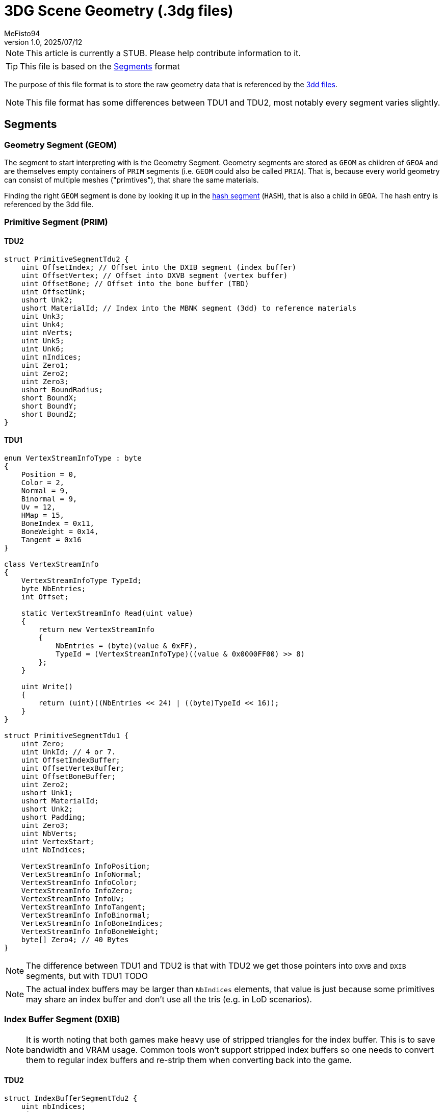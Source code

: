 = 3DG Scene Geometry (.3dg files)
:author: MeFisto94
:revnumber: 1.0
:revdate: 2025/07/12

NOTE: This article is currently a STUB. Please help contribute information to
it.

TIP: This file is based on the xref:formats/assets/segments.adoc[Segments]
format

The purpose of this file format is to store the raw geometry data that is 
referenced by the xref:formats/assets/3dd.adoc[3dd files].

NOTE: This file format has some differences between TDU1 and TDU2, most notably
every segment varies slightly.

== Segments
=== Geometry Segment (GEOM)
The segment to start interpreting with is the Geometry Segment. Geometry
segments are stored as `GEOM` as children of `GEOA` and are themselves
empty containers of `PRIM` segments (i.e. `GEOM` could also be called
`PRIA`).
That is, because every world geometry can consist of multiple meshes
("primtives"), that share the same materials.

Finding the right `GEOM` segment is done by looking it up in the
xref:formats/assets/segments.adoc[hash segment] (`HASH`), that is also a child
in `GEOA`. The hash entry is referenced by the 3dd file.

=== Primitive Segment (PRIM)
==== TDU2
```csharp
struct PrimitiveSegmentTdu2 {
    uint OffsetIndex; // Offset into the DXIB segment (index buffer)
    uint OffsetVertex; // Offset into DXVB segment (vertex buffer)
    uint OffsetBone; // Offset into the bone buffer (TBD)
    uint OffsetUnk;
    ushort Unk2;
    ushort MaterialId; // Index into the MBNK segment (3dd) to reference materials
    uint Unk3;
    uint Unk4;
    uint nVerts;
    uint Unk5;
    uint Unk6;
    uint nIndices;
    uint Zero1;
    uint Zero2;
    uint Zero3;
    ushort BoundRadius;
    short BoundX;
    short BoundY;
    short BoundZ;
}
```

==== TDU1
```csharp
enum VertexStreamInfoType : byte
{
    Position = 0,
    Color = 2,
    Normal = 9,
    Binormal = 9,
    Uv = 12,
    HMap = 15,
    BoneIndex = 0x11,
    BoneWeight = 0x14,
    Tangent = 0x16
}

class VertexStreamInfo
{
    VertexStreamInfoType TypeId;
    byte NbEntries;
    int Offset;
    
    static VertexStreamInfo Read(uint value)
    {
        return new VertexStreamInfo
        {
            NbEntries = (byte)(value & 0xFF),
            TypeId = (VertexStreamInfoType)((value & 0x0000FF00) >> 8)
        };
    }

    uint Write()
    {
        return (uint)((NbEntries << 24) | ((byte)TypeId << 16));
    }
}

struct PrimitiveSegmentTdu1 {
    uint Zero;
    uint UnkId; // 4 or 7.
    uint OffsetIndexBuffer;
    uint OffsetVertexBuffer;
    uint OffsetBoneBuffer;
    uint Zero2;
    ushort Unk1;
    ushort MaterialId;
    ushort Unk2;
    ushort Padding;
    uint Zero3;
    uint NbVerts;
    uint VertexStart;
    uint NbIndices;

    VertexStreamInfo InfoPosition;
    VertexStreamInfo InfoNormal;
    VertexStreamInfo InfoColor;
    VertexStreamInfo InfoZero;
    VertexStreamInfo InfoUv;
    VertexStreamInfo InfoTangent;
    VertexStreamInfo InfoBinormal;
    VertexStreamInfo InfoBoneIndices;
    VertexStreamInfo InfoBoneWeight;
    byte[] Zero4; // 40 Bytes
}
```

NOTE: The difference between TDU1 and TDU2 is that with TDU2 we get those 
pointers into `DXVB` and `DXIB` segments, but with TDU1 TODO

NOTE: The actual index buffers may be larger than `NbIndices` elements, that value
is just because some primitives may share an index buffer and don't use all the
tris (e.g. in LoD scenarios).

=== Index Buffer Segment (DXIB)
NOTE: It is worth noting that both games make heavy use of stripped triangles for the
index buffer. This is to save bandwidth and VRAM usage. Common tools won't
support stripped index buffers so one needs to convert them to regular index
buffers and re-strip them when converting back into the game.

==== TDU2
```csharp
struct IndexBufferSegmentTdu2 {
    uint nbIndices;
    uint nType; // 1 == TRI_STRIP
    ulong Padding;
    ushort[] Indices;

    // It seems the game has some "random" padding data (maybe uncleared ram pages??).
    // In order to pass the unit tests, we store and re-serialize them, but it seems the game happily
    // accepts zeroes, which is what would happen if the index buffer was resized.
    byte[] IndexPadding;
}
```

==== TDU1
The TDU1 buffers (both index and vertex) have some very weird padding ("GUN TIME").
The relevance of it is unknown, so for now we just keep it. Since it's padding
at the beginning and always 64 bytes, we just skip the first 64 bytes of it.

```csharp
struct IndexBufferSegmentTdu1 {
    byte[] Padding; // 64 Bytes
    ushort[] Indices;
}
```

The TDU1 index buffer is not self descriptive as information such as the
nbIndices is derived from the fact that the segment contains nothing but indices.

=== Vertex Buffer Segment (DXVB)
==== TDU2
```csharp
struct VertexBufferSegmentTdu2 {
    uint nVerts;
    ushort Positions;
    ushort Normals;
    ushort Color;
    ushort Zero1;
    ushort UV;
    ushort Tangent;
    ushort BiNormal;
    ushort BoneIndices;
    ushort BoneWeights;
    uint Zero2;
    ushort Zero3;
    // Whether the Uvs are in float (0x*040) or main buffer (0x0*40)
    ushort UVLoc;
    ushort Zero4;
        
    // It seems the game has some "random" padding data (maybe uncleared ram pages??).
    // In order to pass the unit tests, we store and re-serialize them, but it seems the game happily
    // accepts zeroes, which is what would happen if the vertex buffer was resized.
    byte[] IndexPadding;
}
```

We're interested in the lower byte of the ushorts to check for the presence of
specific vertex streams in the buffer, e.g.: `bool HasNormals => (Normals & 0xFF) != 0;`
From that information, we can construct a stride (i.e. the size in bytes of one vertex)
and then read them in-order as they are listed in the struct.

Also there are two buffers: The float buffer that always contains the position,
optionally the UV layers and potentially also Bone indices and weights, though
animation hasn't been entirely uncovered yet.

Then, there's the "main" buffer, that contains everything else. Color is a `uint`,
UVs are two floats (regardless of the fact that they are *not* in the float buffer),
and normals, tangents and binormals are encoded as a "half 3 vector", where the
three components are stored as `ushort` each (but is actually a 16bit float).

==== TDU1
The TDU1 buffers (both index and vertex) have some very weird padding ("GUN TIME").
The relevance of it is unknown, so for now we just keep it. Since it's padding
at the beginning and always 64 bytes, we just skip the first 64 bytes of it.

WARNING: Pitfall. We only have GUN TIME if `PrimitiveSegement#Unk1` is 4
(regular mesh?), whereas the height map is 7 and doesn't have any padding,
while also not containing 3 floats per vert but only one (height map).

```csharp
struct VertexBufferSegmentTdu1 {
    byte[] Padding; // 64 Bytes
    float[] Buffer;
}
```

The TDU1 vertex buffer is not self descriptive as information such as the
presence of streams is derived from the primitive segment's `VertexStreamInfo`.
Also, the buffer isn't interleaved as it is for TDU2 but each vertex stream
is placed after each other and addressed by `VertexStreamInfo#Offset`.

Normals are packed differently in TDU1, but besides that, the packing
is identical (uint color, UVs as floats).

```csharp
static float[] UnpackNormal(uint input)
{
    var i1 = (int)(input & 0x3FFu);
    var i2 = (int)((input & 0xFFC00u) >> 10);
    var i3 = (int)((input & 0x3FF00000u) >> 20);

    // 3FF has the tenth bit set, 1FF only has the first 9. This is kind of like 2s complement
    if (i1 > 0x1FF)
    {
        i1 -= 0x3FF;
    }

    if (i2 > 0x1FF)
    {
        i2 -= 0x3FF;
    }

    if (i3 > 0x1FF)
    {
        i3 -= 0x3FF;
    }

    const float divisor = 0x1FF;
    var x = i1 / divisor;
    var y = i2 / divisor;
    var z = i3 / divisor;
    
    // CAUTION: One should still normalize the vector using any vector math library.
    return new float[] {x, y, z};
}

static uint PackNormal(float[] input)
{
    const float divisor = 0x1FF;
    var i1 = (int)(input[0] * divisor);
    var i2 = (int)(input[1] * divisor);
    var i3 = (int)(input[2] * divisor);

    if (i1 < 0)
    {
        i1 += 0x3FF;
    }

    if (i2 < 0)
    {
        i2 += 0x3FF;
    }

    if (i3 < 0)
    {
        i3 += 0x3FF;
    }

    return (uint)i3 << 20 | (uint)i2 << 10 | (uint)i1;
}
```